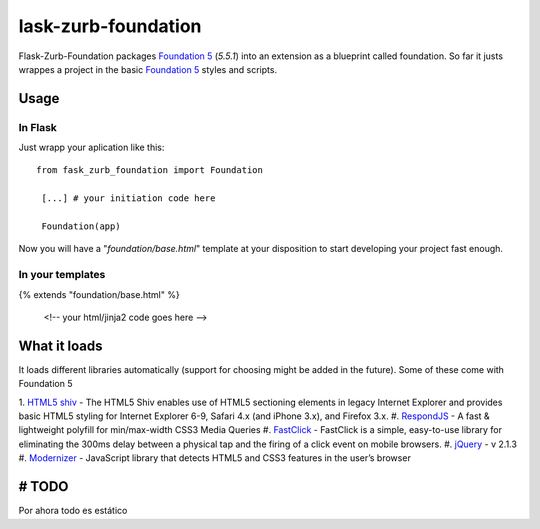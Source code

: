 lask-zurb-foundation
=======================


Flask-Zurb-Foundation packages `Foundation 5
<http://foundation.zurb.com/>`_ (*5.5.1*) into an extension as a blueprint called foundation.
So far it justs wrappes a project in the basic `Foundation 5
<http://foundation.zurb.com/>`_ styles and scripts.


Usage
------

In Flask
***********

Just wrapp your aplication like this::

    from fask_zurb_foundation import Foundation

     [...] # your initiation code here

     Foundation(app)


Now you will have a "*foundation/base.html*" template at your disposition to start developing your project fast enough.

In your templates
*******************

{% extends "foundation/base.html" %}

 <!-- your html/jinja2 code goes here -->



What it loads
---------------

It loads different libraries automatically (support for choosing might be added in the future). Some of these come with Foundation 5

1. `HTML5 shiv
<https://github.com/aFarkas/html5shiv>`_ - The HTML5 Shiv enables use of HTML5 sectioning elements in legacy Internet Explorer and provides basic HTML5 styling for Internet Explorer 6-9, Safari 4.x (and iPhone 3.x), and Firefox 3.x.
#. `RespondJS
<https://github.com/scottjehl/Respond>`_ - A fast & lightweight polyfill for min/max-width CSS3 Media Queries
#. `FastClick
<https://github.com/ftlabs/fastclick>`_ - FastClick is a simple, easy-to-use library for eliminating the 300ms delay between a physical tap and the firing of a click event on mobile browsers.
#. `jQuery
<http://jquery.com/>`_ - v 2.1.3
#. `Modernizer
<http://modernizr.com/>`_ - JavaScript library that detects HTML5 and CSS3 features in the user’s browser

# TODO
------------

Por ahora todo es estático


